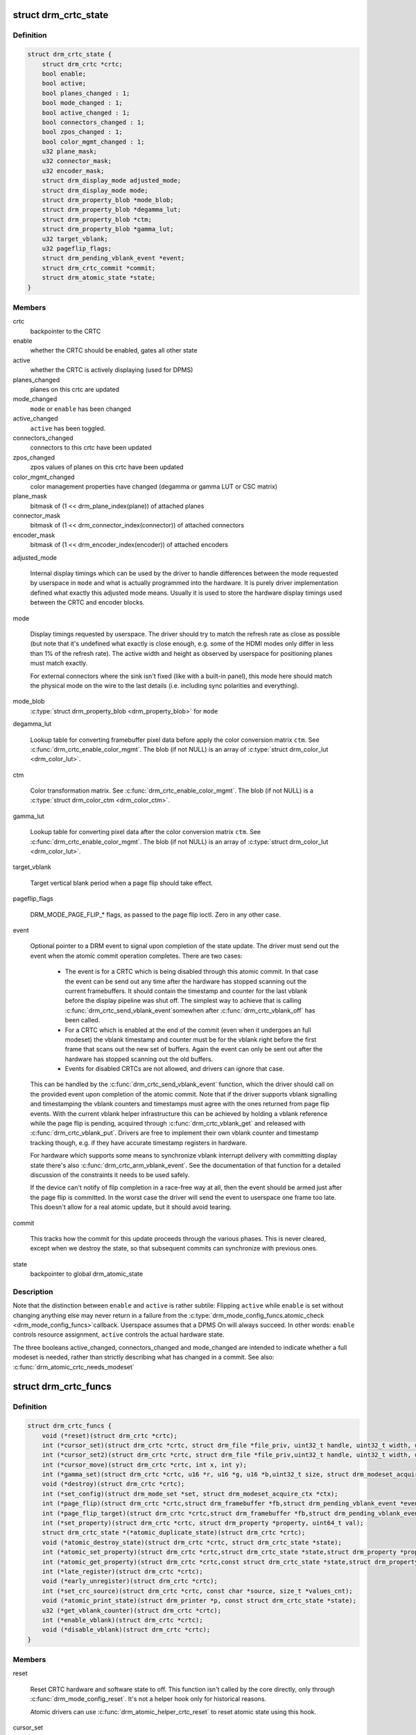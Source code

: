 .. -*- coding: utf-8; mode: rst -*-
.. src-file: include/drm/drm_crtc.h

.. _`drm_crtc_state`:

struct drm_crtc_state
=====================

.. c:type:: struct drm_crtc_state

    mutable CRTC state

.. _`drm_crtc_state.definition`:

Definition
----------

.. code-block:: c

    struct drm_crtc_state {
        struct drm_crtc *crtc;
        bool enable;
        bool active;
        bool planes_changed : 1;
        bool mode_changed : 1;
        bool active_changed : 1;
        bool connectors_changed : 1;
        bool zpos_changed : 1;
        bool color_mgmt_changed : 1;
        u32 plane_mask;
        u32 connector_mask;
        u32 encoder_mask;
        struct drm_display_mode adjusted_mode;
        struct drm_display_mode mode;
        struct drm_property_blob *mode_blob;
        struct drm_property_blob *degamma_lut;
        struct drm_property_blob *ctm;
        struct drm_property_blob *gamma_lut;
        u32 target_vblank;
        u32 pageflip_flags;
        struct drm_pending_vblank_event *event;
        struct drm_crtc_commit *commit;
        struct drm_atomic_state *state;
    }

.. _`drm_crtc_state.members`:

Members
-------

crtc
    backpointer to the CRTC

enable
    whether the CRTC should be enabled, gates all other state

active
    whether the CRTC is actively displaying (used for DPMS)

planes_changed
    planes on this crtc are updated

mode_changed
    \ ``mode``\  or \ ``enable``\  has been changed

active_changed
    \ ``active``\  has been toggled.

connectors_changed
    connectors to this crtc have been updated

zpos_changed
    zpos values of planes on this crtc have been updated

color_mgmt_changed
    color management properties have changed (degamma or
    gamma LUT or CSC matrix)

plane_mask
    bitmask of (1 << drm_plane_index(plane)) of attached planes

connector_mask
    bitmask of (1 << drm_connector_index(connector)) of attached connectors

encoder_mask
    bitmask of (1 << drm_encoder_index(encoder)) of attached encoders

adjusted_mode

    Internal display timings which can be used by the driver to handle
    differences between the mode requested by userspace in \ ``mode``\  and what
    is actually programmed into the hardware. It is purely driver
    implementation defined what exactly this adjusted mode means. Usually
    it is used to store the hardware display timings used between the
    CRTC and encoder blocks.

mode

    Display timings requested by userspace. The driver should try to
    match the refresh rate as close as possible (but note that it's
    undefined what exactly is close enough, e.g. some of the HDMI modes
    only differ in less than 1% of the refresh rate). The active width
    and height as observed by userspace for positioning planes must match
    exactly.

    For external connectors where the sink isn't fixed (like with a
    built-in panel), this mode here should match the physical mode on the
    wire to the last details (i.e. including sync polarities and
    everything).

mode_blob
    \ :c:type:`struct drm_property_blob <drm_property_blob>`\  for \ ``mode``\ 

degamma_lut

    Lookup table for converting framebuffer pixel data before apply the
    color conversion matrix \ ``ctm``\ . See \ :c:func:`drm_crtc_enable_color_mgmt`\ . The
    blob (if not NULL) is an array of \ :c:type:`struct drm_color_lut <drm_color_lut>`\ .

ctm

    Color transformation matrix. See \ :c:func:`drm_crtc_enable_color_mgmt`\ . The
    blob (if not NULL) is a \ :c:type:`struct drm_color_ctm <drm_color_ctm>`\ .

gamma_lut

    Lookup table for converting pixel data after the color conversion
    matrix \ ``ctm``\ .  See \ :c:func:`drm_crtc_enable_color_mgmt`\ . The blob (if not
    NULL) is an array of \ :c:type:`struct drm_color_lut <drm_color_lut>`\ .

target_vblank

    Target vertical blank period when a page flip
    should take effect.

pageflip_flags

    DRM_MODE_PAGE_FLIP_* flags, as passed to the page flip ioctl.
    Zero in any other case.

event

    Optional pointer to a DRM event to signal upon completion of the
    state update. The driver must send out the event when the atomic
    commit operation completes. There are two cases:

     - The event is for a CRTC which is being disabled through this
       atomic commit. In that case the event can be send out any time
       after the hardware has stopped scanning out the current
       framebuffers. It should contain the timestamp and counter for the
       last vblank before the display pipeline was shut off. The simplest
       way to achieve that is calling \ :c:func:`drm_crtc_send_vblank_event`\ 
       somewhen after \ :c:func:`drm_crtc_vblank_off`\  has been called.

     - For a CRTC which is enabled at the end of the commit (even when it
       undergoes an full modeset) the vblank timestamp and counter must
       be for the vblank right before the first frame that scans out the
       new set of buffers. Again the event can only be sent out after the
       hardware has stopped scanning out the old buffers.

     - Events for disabled CRTCs are not allowed, and drivers can ignore
       that case.

    This can be handled by the \ :c:func:`drm_crtc_send_vblank_event`\  function,
    which the driver should call on the provided event upon completion of
    the atomic commit. Note that if the driver supports vblank signalling
    and timestamping the vblank counters and timestamps must agree with
    the ones returned from page flip events. With the current vblank
    helper infrastructure this can be achieved by holding a vblank
    reference while the page flip is pending, acquired through
    \ :c:func:`drm_crtc_vblank_get`\  and released with \ :c:func:`drm_crtc_vblank_put`\ .
    Drivers are free to implement their own vblank counter and timestamp
    tracking though, e.g. if they have accurate timestamp registers in
    hardware.

    For hardware which supports some means to synchronize vblank
    interrupt delivery with committing display state there's also
    \ :c:func:`drm_crtc_arm_vblank_event`\ . See the documentation of that function
    for a detailed discussion of the constraints it needs to be used
    safely.

    If the device can't notify of flip completion in a race-free way
    at all, then the event should be armed just after the page flip is
    committed. In the worst case the driver will send the event to
    userspace one frame too late. This doesn't allow for a real atomic
    update, but it should avoid tearing.

commit

    This tracks how the commit for this update proceeds through the
    various phases. This is never cleared, except when we destroy the
    state, so that subsequent commits can synchronize with previous ones.

state
    backpointer to global drm_atomic_state

.. _`drm_crtc_state.description`:

Description
-----------

Note that the distinction between \ ``enable``\  and \ ``active``\  is rather subtile:
Flipping \ ``active``\  while \ ``enable``\  is set without changing anything else may
never return in a failure from the \ :c:type:`drm_mode_config_funcs.atomic_check <drm_mode_config_funcs>`\ 
callback. Userspace assumes that a DPMS On will always succeed. In other
words: \ ``enable``\  controls resource assignment, \ ``active``\  controls the actual
hardware state.

The three booleans active_changed, connectors_changed and mode_changed are
intended to indicate whether a full modeset is needed, rather than strictly
describing what has changed in a commit.
See also: \ :c:func:`drm_atomic_crtc_needs_modeset`\ 

.. _`drm_crtc_funcs`:

struct drm_crtc_funcs
=====================

.. c:type:: struct drm_crtc_funcs

    control CRTCs for a given device

.. _`drm_crtc_funcs.definition`:

Definition
----------

.. code-block:: c

    struct drm_crtc_funcs {
        void (*reset)(struct drm_crtc *crtc);
        int (*cursor_set)(struct drm_crtc *crtc, struct drm_file *file_priv, uint32_t handle, uint32_t width, uint32_t height);
        int (*cursor_set2)(struct drm_crtc *crtc, struct drm_file *file_priv,uint32_t handle, uint32_t width, uint32_t height, int32_t hot_x, int32_t hot_y);
        int (*cursor_move)(struct drm_crtc *crtc, int x, int y);
        int (*gamma_set)(struct drm_crtc *crtc, u16 *r, u16 *g, u16 *b,uint32_t size, struct drm_modeset_acquire_ctx *ctx);
        void (*destroy)(struct drm_crtc *crtc);
        int (*set_config)(struct drm_mode_set *set, struct drm_modeset_acquire_ctx *ctx);
        int (*page_flip)(struct drm_crtc *crtc,struct drm_framebuffer *fb,struct drm_pending_vblank_event *event,uint32_t flags, struct drm_modeset_acquire_ctx *ctx);
        int (*page_flip_target)(struct drm_crtc *crtc,struct drm_framebuffer *fb,struct drm_pending_vblank_event *event,uint32_t flags, uint32_t target, struct drm_modeset_acquire_ctx *ctx);
        int (*set_property)(struct drm_crtc *crtc, struct drm_property *property, uint64_t val);
        struct drm_crtc_state *(*atomic_duplicate_state)(struct drm_crtc *crtc);
        void (*atomic_destroy_state)(struct drm_crtc *crtc, struct drm_crtc_state *state);
        int (*atomic_set_property)(struct drm_crtc *crtc,struct drm_crtc_state *state,struct drm_property *property, uint64_t val);
        int (*atomic_get_property)(struct drm_crtc *crtc,const struct drm_crtc_state *state,struct drm_property *property, uint64_t *val);
        int (*late_register)(struct drm_crtc *crtc);
        void (*early_unregister)(struct drm_crtc *crtc);
        int (*set_crc_source)(struct drm_crtc *crtc, const char *source, size_t *values_cnt);
        void (*atomic_print_state)(struct drm_printer *p, const struct drm_crtc_state *state);
        u32 (*get_vblank_counter)(struct drm_crtc *crtc);
        int (*enable_vblank)(struct drm_crtc *crtc);
        void (*disable_vblank)(struct drm_crtc *crtc);
    }

.. _`drm_crtc_funcs.members`:

Members
-------

reset

    Reset CRTC hardware and software state to off. This function isn't
    called by the core directly, only through \ :c:func:`drm_mode_config_reset`\ .
    It's not a helper hook only for historical reasons.

    Atomic drivers can use \ :c:func:`drm_atomic_helper_crtc_reset`\  to reset
    atomic state using this hook.

cursor_set

    Update the cursor image. The cursor position is relative to the CRTC
    and can be partially or fully outside of the visible area.

    Note that contrary to all other KMS functions the legacy cursor entry
    points don't take a framebuffer object, but instead take directly a
    raw buffer object id from the driver's buffer manager (which is
    either GEM or TTM for current drivers).

    This entry point is deprecated, drivers should instead implement
    universal plane support and register a proper cursor plane using
    \ :c:func:`drm_crtc_init_with_planes`\ .

    This callback is optional

    RETURNS:

    0 on success or a negative error code on failure.

cursor_set2

    Update the cursor image, including hotspot information. The hotspot
    must not affect the cursor position in CRTC coordinates, but is only
    meant as a hint for virtualized display hardware to coordinate the
    guests and hosts cursor position. The cursor hotspot is relative to
    the cursor image. Otherwise this works exactly like \ ``cursor_set``\ .

    This entry point is deprecated, drivers should instead implement
    universal plane support and register a proper cursor plane using
    \ :c:func:`drm_crtc_init_with_planes`\ .

    This callback is optional.

    RETURNS:

    0 on success or a negative error code on failure.

cursor_move

    Update the cursor position. The cursor does not need to be visible
    when this hook is called.

    This entry point is deprecated, drivers should instead implement
    universal plane support and register a proper cursor plane using
    \ :c:func:`drm_crtc_init_with_planes`\ .

    This callback is optional.

    RETURNS:

    0 on success or a negative error code on failure.

gamma_set

    Set gamma on the CRTC.

    This callback is optional.

    Atomic drivers who want to support gamma tables should implement the
    atomic color management support, enabled by calling
    \ :c:func:`drm_crtc_enable_color_mgmt`\ , which then supports the legacy gamma
    interface through the \ :c:func:`drm_atomic_helper_legacy_gamma_set`\ 
    compatibility implementation.

destroy

    Clean up plane resources. This is only called at driver unload time
    through \ :c:func:`drm_mode_config_cleanup`\  since a CRTC cannot be hotplugged
    in DRM.

set_config

    This is the main legacy entry point to change the modeset state on a
    CRTC. All the details of the desired configuration are passed in a
    \ :c:type:`struct drm_mode_set <drm_mode_set>`\  - see there for details.

    Drivers implementing atomic modeset should use
    \ :c:func:`drm_atomic_helper_set_config`\  to implement this hook.

    RETURNS:

    0 on success or a negative error code on failure.

page_flip

    Legacy entry point to schedule a flip to the given framebuffer.

    Page flipping is a synchronization mechanism that replaces the frame
    buffer being scanned out by the CRTC with a new frame buffer during
    vertical blanking, avoiding tearing (except when requested otherwise
    through the DRM_MODE_PAGE_FLIP_ASYNC flag). When an application
    requests a page flip the DRM core verifies that the new frame buffer
    is large enough to be scanned out by the CRTC in the currently
    configured mode and then calls this hook with a pointer to the new
    frame buffer.

    The driver must wait for any pending rendering to the new framebuffer
    to complete before executing the flip. It should also wait for any
    pending rendering from other drivers if the underlying buffer is a
    shared dma-buf.

    An application can request to be notified when the page flip has
    completed. The drm core will supply a \ :c:type:`struct drm_event <drm_event>`\  in the event
    parameter in this case. This can be handled by the
    \ :c:func:`drm_crtc_send_vblank_event`\  function, which the driver should call on
    the provided event upon completion of the flip. Note that if
    the driver supports vblank signalling and timestamping the vblank
    counters and timestamps must agree with the ones returned from page
    flip events. With the current vblank helper infrastructure this can
    be achieved by holding a vblank reference while the page flip is
    pending, acquired through \ :c:func:`drm_crtc_vblank_get`\  and released with
    \ :c:func:`drm_crtc_vblank_put`\ . Drivers are free to implement their own vblank
    counter and timestamp tracking though, e.g. if they have accurate
    timestamp registers in hardware.

    This callback is optional.

    NOTE:

    Very early versions of the KMS ABI mandated that the driver must
    block (but not reject) any rendering to the old framebuffer until the
    flip operation has completed and the old framebuffer is no longer
    visible. This requirement has been lifted, and userspace is instead
    expected to request delivery of an event and wait with recycling old
    buffers until such has been received.

    RETURNS:

    0 on success or a negative error code on failure. Note that if a
    page flip operation is already pending the callback should return
    -EBUSY. Pageflips on a disabled CRTC (either by setting a NULL mode
    or just runtime disabled through DPMS respectively the new atomic
    "ACTIVE" state) should result in an -EINVAL error code. Note that
    \ :c:func:`drm_atomic_helper_page_flip`\  checks this already for atomic drivers.

page_flip_target

    Same as \ ``page_flip``\  but with an additional parameter specifying the
    absolute target vertical blank period (as reported by
    \ :c:func:`drm_crtc_vblank_count`\ ) when the flip should take effect.

    Note that the core code calls drm_crtc_vblank_get before this entry
    point, and will call drm_crtc_vblank_put if this entry point returns
    any non-0 error code. It's the driver's responsibility to call
    drm_crtc_vblank_put after this entry point returns 0, typically when
    the flip completes.

set_property

    This is the legacy entry point to update a property attached to the
    CRTC.

    This callback is optional if the driver does not support any legacy
    driver-private properties. For atomic drivers it is not used because
    property handling is done entirely in the DRM core.

    RETURNS:

    0 on success or a negative error code on failure.

atomic_duplicate_state

    Duplicate the current atomic state for this CRTC and return it.
    The core and helpers guarantee that any atomic state duplicated with
    this hook and still owned by the caller (i.e. not transferred to the
    driver by calling \ :c:type:`drm_mode_config_funcs.atomic_commit <drm_mode_config_funcs>`\ ) will be
    cleaned up by calling the \ ``atomic_destroy_state``\  hook in this
    structure.

    Atomic drivers which don't subclass \ :c:type:`struct drm_crtc_state <drm_crtc_state>`\  should use
    \ :c:func:`drm_atomic_helper_crtc_duplicate_state`\ . Drivers that subclass the
    state structure to extend it with driver-private state should use
    \ :c:func:`__drm_atomic_helper_crtc_duplicate_state`\  to make sure shared state is
    duplicated in a consistent fashion across drivers.

    It is an error to call this hook before \ :c:type:`drm_crtc.state <drm_crtc>`\  has been
    initialized correctly.

    NOTE:

    If the duplicate state references refcounted resources this hook must
    acquire a reference for each of them. The driver must release these
    references again in \ ``atomic_destroy_state``\ .

    RETURNS:

    Duplicated atomic state or NULL when the allocation failed.

atomic_destroy_state

    Destroy a state duplicated with \ ``atomic_duplicate_state``\  and release
    or unreference all resources it references

atomic_set_property

    Decode a driver-private property value and store the decoded value
    into the passed-in state structure. Since the atomic core decodes all
    standardized properties (even for extensions beyond the core set of
    properties which might not be implemented by all drivers) this
    requires drivers to subclass the state structure.

    Such driver-private properties should really only be implemented for
    truly hardware/vendor specific state. Instead it is preferred to
    standardize atomic extension and decode the properties used to expose
    such an extension in the core.

    Do not call this function directly, use
    \ :c:func:`drm_atomic_crtc_set_property`\  instead.

    This callback is optional if the driver does not support any
    driver-private atomic properties.

    NOTE:

    This function is called in the state assembly phase of atomic
    modesets, which can be aborted for any reason (including on
    userspace's request to just check whether a configuration would be
    possible). Drivers MUST NOT touch any persistent state (hardware or
    software) or data structures except the passed in \ ``state``\  parameter.

    Also since userspace controls in which order properties are set this
    function must not do any input validation (since the state update is
    incomplete and hence likely inconsistent). Instead any such input
    validation must be done in the various atomic_check callbacks.

    RETURNS:

    0 if the property has been found, -EINVAL if the property isn't
    implemented by the driver (which should never happen, the core only
    asks for properties attached to this CRTC). No other validation is
    allowed by the driver. The core already checks that the property
    value is within the range (integer, valid enum value, ...) the driver
    set when registering the property.

atomic_get_property

    Reads out the decoded driver-private property. This is used to
    implement the GETCRTC IOCTL.

    Do not call this function directly, use
    \ :c:func:`drm_atomic_crtc_get_property`\  instead.

    This callback is optional if the driver does not support any
    driver-private atomic properties.

    RETURNS:

    0 on success, -EINVAL if the property isn't implemented by the
    driver (which should never happen, the core only asks for
    properties attached to this CRTC).

late_register

    This optional hook can be used to register additional userspace
    interfaces attached to the crtc like debugfs interfaces.
    It is called late in the driver load sequence from \ :c:func:`drm_dev_register`\ .
    Everything added from this callback should be unregistered in
    the early_unregister callback.

    Returns:

    0 on success, or a negative error code on failure.

early_unregister

    This optional hook should be used to unregister the additional
    userspace interfaces attached to the crtc from
    \ ``late_register``\ . It is called from \ :c:func:`drm_dev_unregister`\ ,
    early in the driver unload sequence to disable userspace access
    before data structures are torndown.

set_crc_source

    Changes the source of CRC checksums of frames at the request of
    userspace, typically for testing purposes. The sources available are
    specific of each driver and a \ ``NULL``\  value indicates that CRC
    generation is to be switched off.

    When CRC generation is enabled, the driver should call
    \ :c:func:`drm_crtc_add_crc_entry`\  at each frame, providing any information
    that characterizes the frame contents in the crcN arguments, as
    provided from the configured source. Drivers must accept an "auto"
    source name that will select a default source for this CRTC.

    Note that "auto" can depend upon the current modeset configuration,
    e.g. it could pick an encoder or output specific CRC sampling point.

    This callback is optional if the driver does not support any CRC
    generation functionality.

    RETURNS:

    0 on success or a negative error code on failure.

atomic_print_state

    If driver subclasses \ :c:type:`struct drm_crtc_state <drm_crtc_state>`\ , it should implement
    this optional hook for printing additional driver specific state.

    Do not call this directly, use \ :c:func:`drm_atomic_crtc_print_state`\ 
    instead.

get_vblank_counter

    Driver callback for fetching a raw hardware vblank counter for the
    CRTC. It's meant to be used by new drivers as the replacement of
    \ :c:type:`drm_driver.get_vblank_counter <drm_driver>`\  hook.

    This callback is optional. If a device doesn't have a hardware
    counter, the driver can simply leave the hook as NULL. The DRM core
    will account for missed vblank events while interrupts where disabled
    based on system timestamps.

    Wraparound handling and loss of events due to modesetting is dealt
    with in the DRM core code, as long as drivers call
    \ :c:func:`drm_crtc_vblank_off`\  and \ :c:func:`drm_crtc_vblank_on`\  when disabling or
    enabling a CRTC.

    See also \ :c:type:`drm_device.vblank_disable_immediate <drm_device>`\  and
    \ :c:type:`drm_device.max_vblank_count <drm_device>`\ .

    Returns:

    Raw vblank counter value.

enable_vblank

    Enable vblank interrupts for the CRTC. It's meant to be used by
    new drivers as the replacement of \ :c:type:`drm_driver.enable_vblank <drm_driver>`\  hook.

    Returns:

    Zero on success, appropriate errno if the vblank interrupt cannot
    be enabled.

disable_vblank

    Disable vblank interrupts for the CRTC. It's meant to be used by
    new drivers as the replacement of \ :c:type:`drm_driver.disable_vblank <drm_driver>`\  hook.

.. _`drm_crtc_funcs.description`:

Description
-----------

The drm_crtc_funcs structure is the central CRTC management structure
in the DRM.  Each CRTC controls one or more connectors (note that the name
CRTC is simply historical, a CRTC may control LVDS, VGA, DVI, TV out, etc.
connectors, not just CRTs).

Each driver is responsible for filling out this structure at startup time,
in addition to providing other modesetting features, like i2c and DDC
bus accessors.

.. _`drm_crtc`:

struct drm_crtc
===============

.. c:type:: struct drm_crtc

    central CRTC control structure

.. _`drm_crtc.definition`:

Definition
----------

.. code-block:: c

    struct drm_crtc {
        struct drm_device *dev;
        struct device_node *port;
        struct list_head head;
        char *name;
        struct drm_modeset_lock mutex;
        struct drm_mode_object base;
        struct drm_plane *primary;
        struct drm_plane *cursor;
        unsigned index;
        int cursor_x;
        int cursor_y;
        bool enabled;
        struct drm_display_mode mode;
        struct drm_display_mode hwmode;
        int x, y;
        const struct drm_crtc_funcs *funcs;
        uint32_t gamma_size;
        uint16_t *gamma_store;
        const struct drm_crtc_helper_funcs *helper_private;
        struct drm_object_properties properties;
        struct drm_crtc_state *state;
        struct list_head commit_list;
        spinlock_t commit_lock;
    #ifdef CONFIG_DEBUG_FS
        struct dentry *debugfs_entry;
    #endif
        struct drm_crtc_crc crc;
        unsigned int fence_context;
        spinlock_t fence_lock;
        unsigned long fence_seqno;
        char timeline_name[32];
    }

.. _`drm_crtc.members`:

Members
-------

dev
    parent DRM device

port
    OF node used by \ :c:func:`drm_of_find_possible_crtcs`\ 

head
    list management

name
    human readable name, can be overwritten by the driver

mutex

    This provides a read lock for the overall CRTC state (mode, dpms
    state, ...) and a write lock for everything which can be update
    without a full modeset (fb, cursor data, CRTC properties ...). A full
    modeset also need to grab \ :c:type:`drm_mode_config.connection_mutex <drm_mode_config>`\ .

    For atomic drivers specifically this protects \ ``state``\ .

base
    base KMS object for ID tracking etc.

primary
    primary plane for this CRTC

cursor
    cursor plane for this CRTC

index
    Position inside the mode_config.list, can be used as an arrayindex. It is invariant over the lifetime of the CRTC.

cursor_x
    current x position of the cursor, used for universal cursor planes

cursor_y
    current y position of the cursor, used for universal cursor planes

enabled
    is this CRTC enabled?

mode
    current mode timings

hwmode
    mode timings as programmed to hw regs

x
    x position on screen

y
    y position on screen

funcs
    CRTC control functions

gamma_size
    size of gamma ramp

gamma_store
    gamma ramp values

helper_private
    mid-layer private data

properties
    property tracking for this CRTC

state

    Current atomic state for this CRTC.

    This is protected by \ ``mutex``\ . Note that nonblocking atomic commits
    access the current CRTC state without taking locks. Either by going
    through the \ :c:type:`struct drm_atomic_state <drm_atomic_state>`\  pointers, see
    \ :c:func:`for_each_oldnew_crtc_in_state`\ , \ :c:func:`for_each_old_crtc_in_state`\  and
    \ :c:func:`for_each_new_crtc_in_state`\ . Or through careful ordering of atomic
    commit operations as implemented in the atomic helpers, see
    \ :c:type:`struct drm_crtc_commit <drm_crtc_commit>`\ .

commit_list

    List of \ :c:type:`struct drm_crtc_commit <drm_crtc_commit>`\  structures tracking pending commits.
    Protected by \ ``commit_lock``\ . This list holds its own full reference,
    as does the ongoing commit.

    "Note that the commit for a state change is also tracked in
    \ :c:type:`drm_crtc_state.commit <drm_crtc_state>`\ . For accessing the immediately preceding
    commit in an atomic update it is recommended to just use that
    pointer in the old CRTC state, since accessing that doesn't need
    any locking or list-walking. \ ``commit_list``\  should only be used to
    stall for framebuffer cleanup that's signalled through
    \ :c:type:`drm_crtc_commit.cleanup_done <drm_crtc_commit>`\ ."

commit_lock

    Spinlock to protect \ ``commit_list``\ .

debugfs_entry

    Debugfs directory for this CRTC.

crc

    Configuration settings of CRC capture.

fence_context

    timeline context used for fence operations.

fence_lock

    spinlock to protect the fences in the fence_context.

fence_seqno

    Seqno variable used as monotonic counter for the fences
    created on the CRTC's timeline.

timeline_name

    The name of the CRTC's fence timeline.

.. _`drm_crtc.description`:

Description
-----------

Each CRTC may have one or more connectors associated with it.  This structure
allows the CRTC to be controlled.

.. _`drm_mode_set`:

struct drm_mode_set
===================

.. c:type:: struct drm_mode_set

    new values for a CRTC config change

.. _`drm_mode_set.definition`:

Definition
----------

.. code-block:: c

    struct drm_mode_set {
        struct drm_framebuffer *fb;
        struct drm_crtc *crtc;
        struct drm_display_mode *mode;
        uint32_t x;
        uint32_t y;
        struct drm_connector **connectors;
        size_t num_connectors;
    }

.. _`drm_mode_set.members`:

Members
-------

fb
    framebuffer to use for new config

crtc
    CRTC whose configuration we're about to change

mode
    mode timings to use

x
    position of this CRTC relative to \ ``fb``\ 

y
    position of this CRTC relative to \ ``fb``\ 

connectors
    array of connectors to drive with this CRTC if possible

num_connectors
    size of \ ``connectors``\  array

.. _`drm_mode_set.description`:

Description
-----------

This represents a modeset configuration for the legacy SETCRTC ioctl and is
also used internally. Atomic drivers instead use \ :c:type:`struct drm_atomic_state <drm_atomic_state>`\ .

.. _`drm_crtc_index`:

drm_crtc_index
==============

.. c:function:: unsigned int drm_crtc_index(const struct drm_crtc *crtc)

    find the index of a registered CRTC

    :param const struct drm_crtc \*crtc:
        CRTC to find index for

.. _`drm_crtc_index.description`:

Description
-----------

Given a registered CRTC, return the index of that CRTC within a DRM
device's list of CRTCs.

.. _`drm_crtc_mask`:

drm_crtc_mask
=============

.. c:function:: uint32_t drm_crtc_mask(const struct drm_crtc *crtc)

    find the mask of a registered CRTC

    :param const struct drm_crtc \*crtc:
        CRTC to find mask for

.. _`drm_crtc_mask.description`:

Description
-----------

Given a registered CRTC, return the mask bit of that CRTC for an
encoder's possible_crtcs field.

.. _`drm_crtc_find`:

drm_crtc_find
=============

.. c:function:: struct drm_crtc *drm_crtc_find(struct drm_device *dev, struct drm_file *file_priv, uint32_t id)

    look up a CRTC object from its ID

    :param struct drm_device \*dev:
        DRM device

    :param struct drm_file \*file_priv:
        drm file to check for lease against.

    :param uint32_t id:
        \ :c:type:`struct drm_mode_object <drm_mode_object>`\  ID

.. _`drm_crtc_find.description`:

Description
-----------

This can be used to look up a CRTC from its userspace ID. Only used by
drivers for legacy IOCTLs and interface, nowadays extensions to the KMS
userspace interface should be done using \ :c:type:`struct drm_property <drm_property>`\ .

.. _`drm_for_each_crtc`:

drm_for_each_crtc
=================

.. c:function::  drm_for_each_crtc( crtc,  dev)

    iterate over all CRTCs

    :param  crtc:
        a \ :c:type:`struct drm_crtc <drm_crtc>`\  as the loop cursor

    :param  dev:
        the \ :c:type:`struct drm_device <drm_device>`\ 

.. _`drm_for_each_crtc.description`:

Description
-----------

Iterate over all CRTCs of \ ``dev``\ .

.. This file was automatic generated / don't edit.

